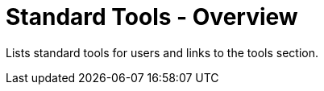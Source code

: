 = Standard Tools - Overview

Lists standard tools for users and links to the tools section.

// TODO